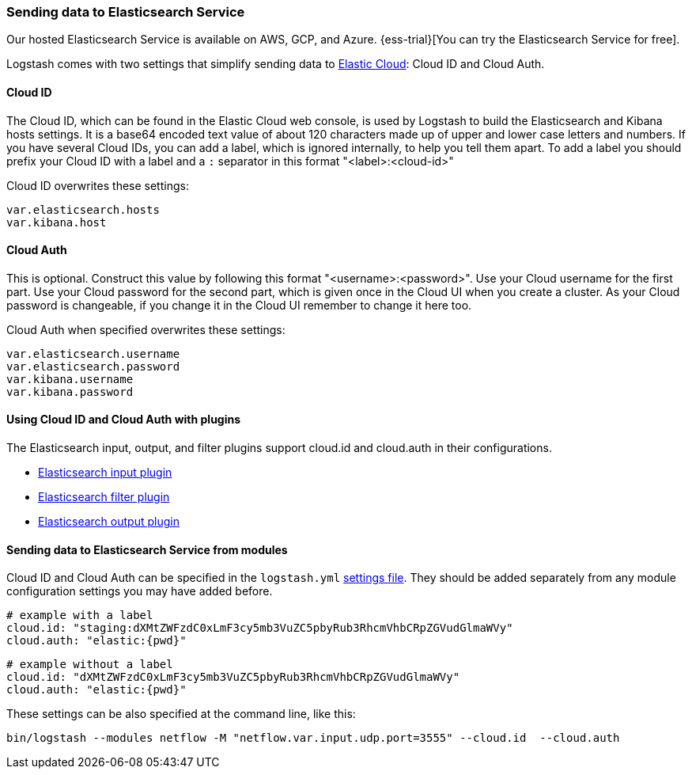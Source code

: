 [[connecting-to-cloud]]
=== Sending data to Elasticsearch Service

Our hosted Elasticsearch Service is available on AWS, GCP, and Azure.
{ess-trial}[You can try the Elasticsearch Service for free].

Logstash comes with two settings that simplify sending data to
https://cloud.elastic.co/[Elastic Cloud]: Cloud ID and Cloud Auth. 

==== Cloud ID

The Cloud ID, which can be found in the Elastic Cloud web console, is used by
Logstash to build the Elasticsearch and Kibana hosts settings.
It is a base64 encoded text value of about 120 characters made up of upper and
lower case letters and numbers.
If you have several Cloud IDs, you can add a label, which is ignored
internally, to help you tell them apart. To add a label you should prefix your
Cloud ID with a label and a `:` separator in this format "<label>:<cloud-id>"

Cloud ID overwrites these settings:
----
var.elasticsearch.hosts
var.kibana.host
----

==== Cloud Auth
This is optional. Construct this value by following this format "<username>:<password>".
Use your Cloud username for the first part. Use your Cloud password for the second part,
which is given once in the Cloud UI when you create a cluster.
As your Cloud password is changeable, if you change it in the Cloud UI remember to change it here too.

Cloud Auth when specified overwrites these settings:
----
var.elasticsearch.username
var.elasticsearch.password
var.kibana.username
var.kibana.password
----

==== Using Cloud ID and Cloud Auth with plugins

The Elasticsearch input, output, and filter plugins support cloud.id and
cloud.auth in their configurations. 

* <<plugins-inputs-elasticsearch-cloud_id,Elasticsearch input plugin>>
* <<plugins-filters-elasticsearch-cloud_id,Elasticsearch filter plugin>>
* <<plugins-outputs-elasticsearch-cloud_id,Elasticsearch output plugin>>

==== Sending data to Elasticsearch Service from modules

Cloud ID and Cloud Auth can be specified in the `logstash.yml` <<logstash-settings-file,settings file>>.
They should be added separately from any module configuration settings you may have added before.

["source","yaml",subs="attributes"]
----
# example with a label
cloud.id: "staging:dXMtZWFzdC0xLmF3cy5mb3VuZC5pbyRub3RhcmVhbCRpZGVudGlmaWVy"
cloud.auth: "elastic:{pwd}"
----

["source","yaml",subs="attributes"]
----
# example without a label
cloud.id: "dXMtZWFzdC0xLmF3cy5mb3VuZC5pbyRub3RhcmVhbCRpZGVudGlmaWVy"
cloud.auth: "elastic:{pwd}"
----

These settings can be also specified at the command line, like this:

["source","sh",subs="attributes,callouts"]
----
bin/logstash --modules netflow -M "netflow.var.input.udp.port=3555" --cloud.id <your-cloud-id> --cloud.auth <your-cloud-auth>
----


